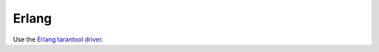=====================================================================
                            Erlang
=====================================================================

Use the `Erlang tarantool driver <https://github.com/stofel/taran>`__.
